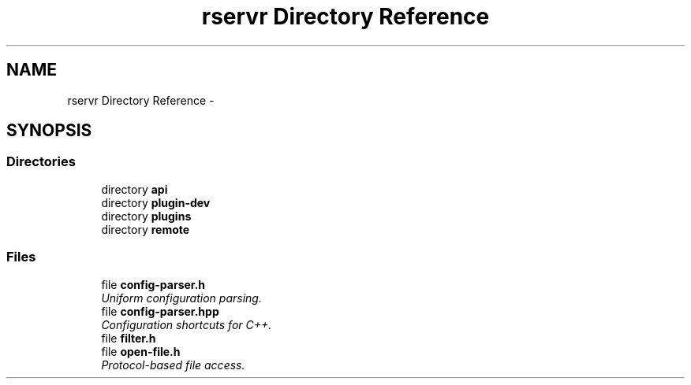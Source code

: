 .TH "rservr Directory Reference" 3 "Mon Oct 27 2014" "Version gamma.10" "rservr" \" -*- nroff -*-
.ad l
.nh
.SH NAME
rservr Directory Reference \- 
.SH SYNOPSIS
.br
.PP
.SS "Directories"

.in +1c
.ti -1c
.RI "directory \fBapi\fP"
.br
.ti -1c
.RI "directory \fBplugin-dev\fP"
.br
.ti -1c
.RI "directory \fBplugins\fP"
.br
.ti -1c
.RI "directory \fBremote\fP"
.br
.in -1c
.SS "Files"

.in +1c
.ti -1c
.RI "file \fBconfig-parser\&.h\fP"
.br
.RI "\fIUniform configuration parsing\&. \fP"
.ti -1c
.RI "file \fBconfig-parser\&.hpp\fP"
.br
.RI "\fIConfiguration shortcuts for C++\&. \fP"
.ti -1c
.RI "file \fBfilter\&.h\fP"
.br
.ti -1c
.RI "file \fBopen-file\&.h\fP"
.br
.RI "\fIProtocol-based file access\&. \fP"
.in -1c
